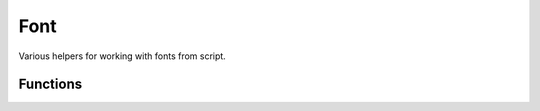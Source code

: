 Font
====

Various helpers for working with fonts from script.

Functions
---------

.. cpp:function:: void dumpFontCacheStatus()

	Dumps to the console a full description of all cached fonts, along with info on the codepoints each contains.

.. cpp:function:: void duplicateCachedFont(string oldFontName, int oldFontSize, string newFontName)

	Copy the specified old font to a new name. The new copy will not have a platform font backing it, and so will never have characters added to it. But this is useful for making copies of fonts to add postprocessing effects to via exportCachedFont.

	:param oldFontName: The name of the font face to copy.
	:param oldFontSize: The size of the font to copy.
	:param newFontName: The name of the new font face.

.. cpp:function:: void exportCachedFont(string faceName, int fontSize, string fileName, int padding, int kerning)

	Export specified font to the specified filename as a PNG. The image can then be processed in Photoshop or another tool and reimported using importCachedFont. Characters in the font are exported as one long strip.

	:param faceName: The name of the font face.
	:param fontSize: The size of the font in pixels.
	:param fileName: The file name and path for the output PNG.
	:param padding: The padding between characters.
	:param kerning: The kerning between characters.

.. cpp:function:: void importCachedFont(string faceName, int fontSize, string fileName, int padding, int kerning)

	Import an image strip from exportCachedFont. Call with the same parameters you called exportCachedFont.

	:param faceName: The name of the font face.
	:param fontSize: The size of the font in pixels.
	:param fileName: The file name and path for the input PNG.
	:param padding: The padding between characters.
	:param kerning: The kerning between characters.

.. cpp:function:: void populateAllFontCacheRange(int rangeStart, int rangeEnd)

	Populate the font cache for all fonts with Unicode code points in the specified range.

	:param rangeStart: The start Unicode point.
	:param rangeEnd: The end Unicode point.

.. cpp:function:: void populateAllFontCacheString(string string)

	Populate the font cache for all fonts with characters from the specified string.

.. cpp:function:: void populateFontCacheRange(string faceName, int fontSize, int rangeStart, int rangeEnd)

	Populate the font cache for the specified font with Unicode code points in the specified range.

	:param faceName: The name of the font face.
	:param fontSize: The size of the font in pixels.
	:param rangeStart: The start Unicode point.
	:param rangeEnd: The end Unicode point.

.. cpp:function:: void populateFontCacheString(string faceName, int fontSize, string string)

	Populate the font cache for the specified font with characters from the specified string.

	:param faceName: The name of the font face.
	:param fontSize: The size of the font in pixels.
	:param string: The string to populate.

.. cpp:function:: void writeFontCache()

	Force all cached fonts to serialize themselves to the cache.
